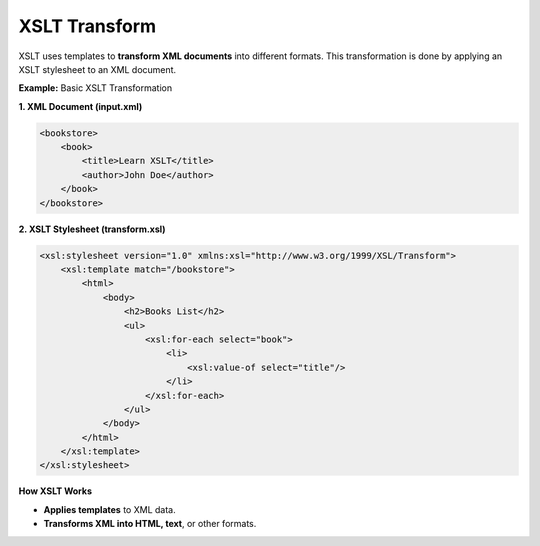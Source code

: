 XSLT Transform
==============

XSLT uses templates to **transform XML documents** into different formats. This transformation is done by applying an XSLT stylesheet to an XML document.



**Example:** Basic XSLT Transformation

**1. XML Document (input.xml)**

.. code-block:: xml

    <bookstore>
        <book>
            <title>Learn XSLT</title>
            <author>John Doe</author>
        </book>
    </bookstore>

**2. XSLT Stylesheet (transform.xsl)**

.. code-block:: xml

    <xsl:stylesheet version="1.0" xmlns:xsl="http://www.w3.org/1999/XSL/Transform">
        <xsl:template match="/bookstore">
            <html>
                <body>
                    <h2>Books List</h2>
                    <ul>
                        <xsl:for-each select="book">
                            <li>
                                <xsl:value-of select="title"/>
                            </li>
                        </xsl:for-each>
                    </ul>
                </body>
            </html>
        </xsl:template>
    </xsl:stylesheet>


**How XSLT Works**

- **Applies templates** to XML data.
- **Transforms XML into HTML, text**, or other formats.
